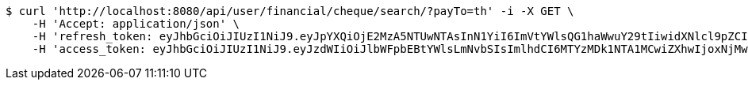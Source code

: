 [source,bash]
----
$ curl 'http://localhost:8080/api/user/financial/cheque/search/?payTo=th' -i -X GET \
    -H 'Accept: application/json' \
    -H 'refresh_token: eyJhbGciOiJIUzI1NiJ9.eyJpYXQiOjE2MzA5NTUwNTAsInN1YiI6ImVtYWlsQG1haWwuY29tIiwidXNlcl9pZCI6MiwiZXhwIjoxNjMyNzY5NDUwfQ.JJUfGXWINgWlnErtcN8zhy2HGkqmUBCp41FvrKN3BQc' \
    -H 'access_token: eyJhbGciOiJIUzI1NiJ9.eyJzdWIiOiJlbWFpbEBtYWlsLmNvbSIsImlhdCI6MTYzMDk1NTA1MCwiZXhwIjoxNjMwOTU1MTEwfQ.kx6tCB891lLO9v_DwbGUwiqk-ngcUYPi96kyi1YHOxM'
----